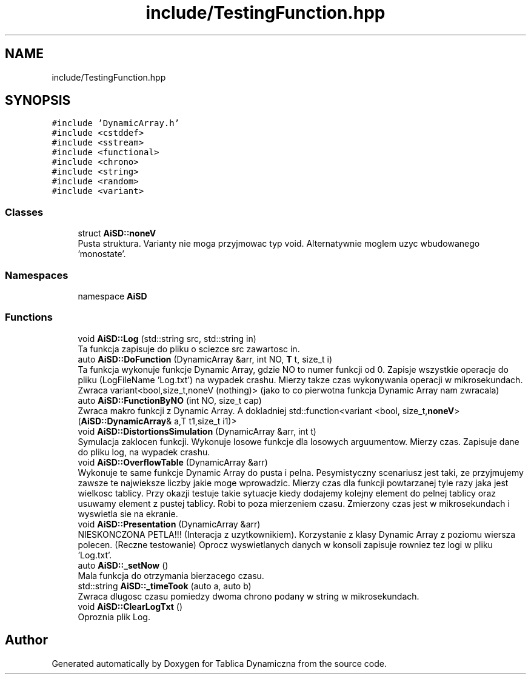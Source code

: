.TH "include/TestingFunction.hpp" 3 "Thu Mar 17 2022" "Tablica Dynamiczna" \" -*- nroff -*-
.ad l
.nh
.SH NAME
include/TestingFunction.hpp
.SH SYNOPSIS
.br
.PP
\fC#include 'DynamicArray\&.h'\fP
.br
\fC#include <cstddef>\fP
.br
\fC#include <sstream>\fP
.br
\fC#include <functional>\fP
.br
\fC#include <chrono>\fP
.br
\fC#include <string>\fP
.br
\fC#include <random>\fP
.br
\fC#include <variant>\fP
.br

.SS "Classes"

.in +1c
.ti -1c
.RI "struct \fBAiSD::noneV\fP"
.br
.RI "Pusta struktura\&. Varianty nie moga przyjmowac typ void\&. Alternatywnie moglem uzyc wbudowanego 'monostate'\&. "
.in -1c
.SS "Namespaces"

.in +1c
.ti -1c
.RI "namespace \fBAiSD\fP"
.br
.in -1c
.SS "Functions"

.in +1c
.ti -1c
.RI "void \fBAiSD::Log\fP (std::string src, std::string in)"
.br
.RI "Ta funkcja zapisuje do pliku o sciezce src zawartosc in\&. "
.ti -1c
.RI "auto \fBAiSD::DoFunction\fP (DynamicArray &arr, int NO, \fBT\fP t, size_t i)"
.br
.RI "Ta funkcja wykonuje funkcje Dynamic Array, gdzie NO to numer funkcji od 0\&. Zapisje wszystkie operacje do pliku (LogFileName 'Log\&.txt') na wypadek crashu\&. Mierzy takze czas wykonywania operacji w mikrosekundach\&. Zwraca variant<bool,size_t,noneV (nothing)> (jako to co pierwotna funkcja Dynamic Array nam zwracala) "
.ti -1c
.RI "auto \fBAiSD::FunctionByNO\fP (int NO, size_t cap)"
.br
.RI "Zwraca makro funkcji z Dynamic Array\&. A dokladniej std::function<variant <bool, size_t,\fBnoneV\fP> (\fBAiSD::DynamicArray\fP& a,T t1,size_t i1)> "
.ti -1c
.RI "void \fBAiSD::DistortionsSimulation\fP (DynamicArray &arr, int t)"
.br
.RI "Symulacja zaklocen funkcji\&. Wykonuje losowe funkcje dla losowych arguumentow\&. Mierzy czas\&. Zapisuje dane do pliku log, na wypadek crashu\&. "
.ti -1c
.RI "void \fBAiSD::OverflowTable\fP (DynamicArray &arr)"
.br
.RI "Wykonuje te same funkcje Dynamic Array do pusta i pelna\&. Pesymistyczny scenariusz jest taki, ze przyjmujemy zawsze te najwieksze liczby jakie moge wprowadzic\&. Mierzy czas dla funkcji powtarzanej tyle razy jaka jest wielkosc tablicy\&. Przy okazji testuje takie sytuacje kiedy dodajemy kolejny element do pelnej tablicy oraz usuwamy element z pustej tablicy\&. Robi to poza mierzeniem czasu\&. Zmierzony czas jest w mikrosekundach i wyswietla sie na ekranie\&. "
.ti -1c
.RI "void \fBAiSD::Presentation\fP (DynamicArray &arr)"
.br
.RI "NIESKONCZONA PETLA!!! (Interacja z uzytkownikiem)\&. Korzystanie z klasy Dynamic Array z poziomu wiersza polecen\&. (Reczne testowanie) Oprocz wyswietlanych danych w konsoli zapisuje rowniez tez logi w pliku 'Log\&.txt'\&. "
.ti -1c
.RI "auto \fBAiSD::_setNow\fP ()"
.br
.RI "Mala funkcja do otrzymania bierzacego czasu\&. "
.ti -1c
.RI "std::string \fBAiSD::_timeTook\fP (auto a, auto b)"
.br
.RI "Zwraca dlugosc czasu pomiedzy dwoma chrono podany w string w mikrosekundach\&. "
.ti -1c
.RI "void \fBAiSD::ClearLogTxt\fP ()"
.br
.RI "Oproznia plik Log\&. "
.in -1c
.SH "Author"
.PP 
Generated automatically by Doxygen for Tablica Dynamiczna from the source code\&.
